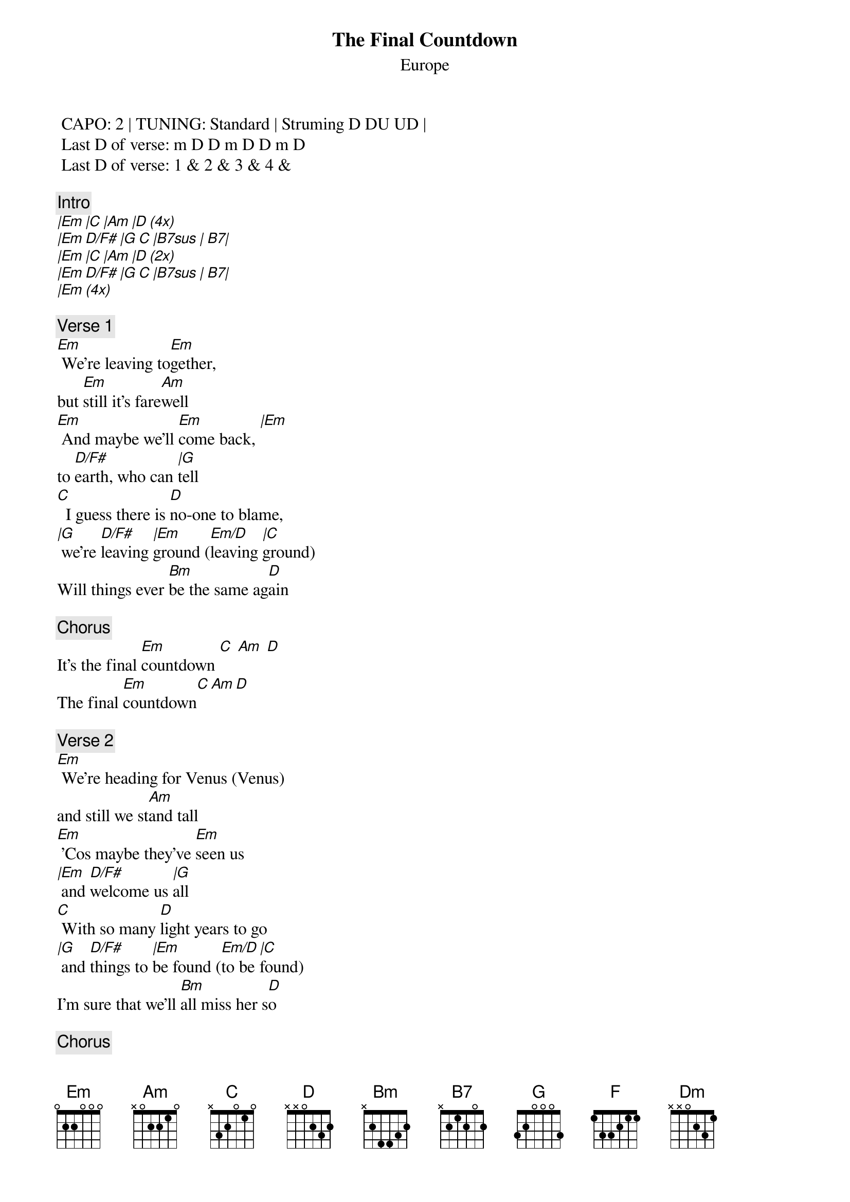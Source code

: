 {t:The Final Countdown}
{st:Europe}
{artist:Europe}

 CAPO: 2 | TUNING: Standard | Struming D DU UD | 
 Last D of verse: m D D m D D m D
 Last D of verse: 1 & 2 & 3 & 4 &   
 
{c:Intro}
[|Em |C |Am |D (4x)] 
[|Em D/F# |G C |B7sus | B7|]
[|Em |C |Am |D (2x)] 
[|Em D/F# |G C |B7sus | B7|]
[|Em (4x)] 

{c:Verse 1}
[Em] We're leaving to[Em]gether,
but [Em]still it's fare[Am]well
[Em] And maybe we'll [Em]come back, [|Em]
to [D/F#]earth, who can [|G]tell
[C]  I guess there is [D]no-one to blame,
[|G] we're [D/F#]leaving [|Em]ground ([Em/D]leaving [|C]ground)
Will things ever [Bm]be the same ag[D]ain

{c:Chorus}
It's the final [Em]countdown [C] [Am] [D]
The final [Em]countdown[C][Am][D]

{c:Verse 2}
[Em] We're heading for Venus (Venus)
and still we st[Am]and tall
[Em] 'Cos maybe they've [Em]seen us
[|Em] and [D/F#]welcome us [|G]all
[C] With so many [D]light years to go
[|G] and [D/F#]things to [|Em]be found ([Em/D]to be [|C]found)
I'm sure that we'll [Bm]all miss her s[D]o

{c:Chorus}
It's the final [Em]countdown [C] [Am] [D]
The final [Em]countdown[C][Am][D]
The final [|Em]countdown[D/F#][|G][C][|B7sus][B7]

{c:Solo}
[Am] [G] [C] [F] [Dm] [G] [Am] [Em] 
[Am] [G] [C] [F] [Dm] [G] [Am] [Bm] 

{c:Interlude}
[Em C Am D (2x)]

The final [|Em]countdown[D/F#][|G][C][|B7sus][B7]

{c:Chorus}
It's the final [Em]countdown [C] [Am] [D]
The final [Em]countdown[C][Am][D]

(Fade out with chorus)